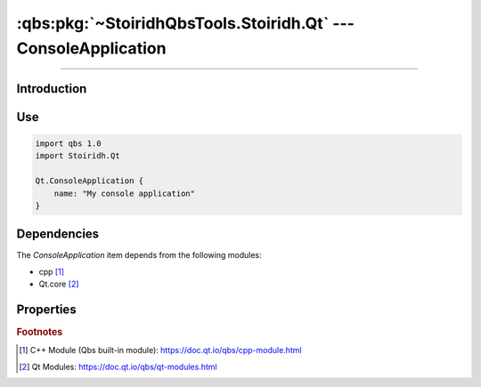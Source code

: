 :qbs:pkg:`~StoiridhQbsTools.Stoiridh.Qt` --- ConsoleApplication
====================================================================================================

.. Copyright 2015-2016 Stòiridh Project.
.. This file is under the FDL licence, see LICENCE.FDL for details.

.. sectionauthor:: William McKIE <mckie.william@hotmail.co.uk>

.. qbs:currentsdk:: StoiridhQbsTools
.. qbs:currentpackage:: Stoiridh.Qt

----------------------------------------------------------------------------------------------------

Introduction
^^^^^^^^^^^^

.. qbs:item:: ConsoleApplication

   The *ConsoleApplication* item is a Product that has its type set to ``application``.

   .. note::

      This item inherits from the :qbs:item:`.Stoiridh.Cpp.Application` item.

Use
^^^

.. code-block:: qbs

   import qbs 1.0
   import Stoiridh.Qt

   Qt.ConsoleApplication {
       name: "My console application"
   }

Dependencies
^^^^^^^^^^^^

The *ConsoleApplication* item depends from the following modules:

* cpp [#]_
* Qt.core [#]_

Properties
^^^^^^^^^^

.. qbs:property:: bool install: false

   Set to ``true`` in order to install the application into the install-root directory.

.. qbs:property:: string installDirectory

   In which directory the application will be installed relative to the install-root directory.

.. qbs:property:: stringList installFileTagsFilter: type

   Filter for the file tags in order to determine what will be installed into the
   :qbs:prop:`installDirectory` directory.

.. rubric:: Footnotes

.. [#] C++ Module (Qbs built-in module): https://doc.qt.io/qbs/cpp-module.html
.. [#] Qt Modules: https://doc.qt.io/qbs/qt-modules.html
